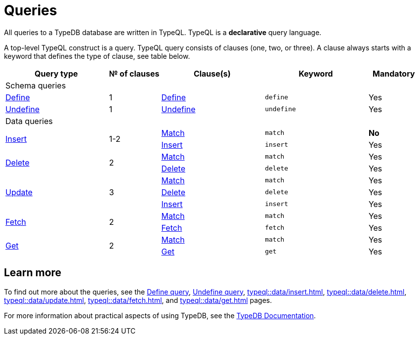 = Queries
:Summary: Querying with TypeQL.
:keywords: typeql, typedb, query, match, get, insert, delete, update
:longTailKeywords: typeql match, typeql query, typedb query, match clause
:pageTitle: Queries

// tag::body[]
All queries to a TypeDB database are written in TypeQL.
TypeQL is a *declarative* query language.

A top-level TypeQL construct is a query.
TypeQL query consists of clauses (one, two, or three).
A clause always starts with a keyword that defines the type of clause, see table below.

[cols="^.^2,^.^1,^.^2,^.^2,^.^1"]
|===
|Query type | № of clauses | Clause(s) | Keyword | Mandatory

5.+| Schema queries

|xref:typeql::schema/define-types.adoc[Define]
|1
|xref:typeql::schema/define-types.adoc#_define_clause[Define]
|`define`
|Yes

|xref:typeql::schema/undefine.adoc[Undefine]
|1
|xref:typeql::schema/undefine.adoc#_undefine_clause[Undefine]
|`undefine`
|Yes

5.+| Data queries

.2+|xref:typeql::data/insert.adoc[Insert]
.2+|1-2

|xref:typeql::data/match.adoc[Match]
|`match`
|*No*
|xref:typeql::data/insert.adoc#_insert_clause[Insert]
|`insert`
|Yes

.2+|xref:typeql::data/delete.adoc[Delete]
.2+|2

|xref:typeql::data/match.adoc[Match]
|`match`
|Yes
|xref:typeql::data/delete.adoc#_delete_clause[Delete]
|`delete`
|Yes

.3+|xref:typeql::data/update.adoc[Update]
.3+|3

|xref:typeql::data/match.adoc[Match]
|`match`
|Yes
|xref:typeql::data/delete.adoc#_delete_clause[Delete]
|`delete`
|Yes
|xref:typeql::data/insert.adoc#_insert_clause[Insert]
|`insert`
|Yes

.2+|xref:typeql::data/fetch.adoc[Fetch]
.2+|2

|xref:typeql::data/match.adoc[Match]
|`match`
|Yes
|xref:typeql::data/fetch.adoc#_fetch_clause[Fetch]
|`fetch`
|Yes

.2+|xref:typeql::data/get.adoc#_get_clause[Get]
.2+|2

|xref:typeql::data/match.adoc[Match]
|`match`
|Yes
|xref:typeql::data/get.adoc#_get_clause[Get]
|`get`
|Yes

|===

// end::body[]

== Learn more

To find out more about the queries, see the
xref:typeql::schema/define-types.adoc[Define query],
xref:typeql::schema/undefine.adoc[Undefine query],
xref:typeql::data/insert.adoc[],
xref:typeql::data/delete.adoc[],
xref:typeql::data/update.adoc[],
xref:typeql::data/fetch.adoc[], and
xref:typeql::data/get.adoc[] pages.

For more information about practical aspects of using TypeDB, see the xref:typedb::overview.adoc[TypeDB Documentation].
